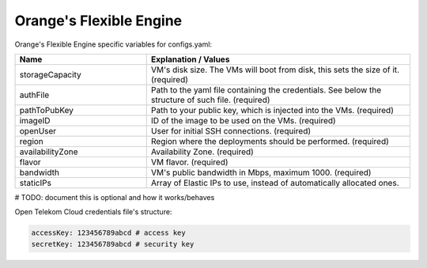Orange's Flexible Engine
---------------------------------------------

Orange's Flexible Engine specific variables for configs.yaml:

.. list-table::
   :widths: 25 50
   :header-rows: 1

   * - Name
     - Explanation / Values
   * - storageCapacity
     - VM's disk size. The VMs will boot from disk, this sets the size of it. (required)
   * - authFile
     - Path to the yaml file containing the credentials. See below the structure of such file. (required)
   * - pathToPubKey
     - Path to your public key, which is injected into the VMs. (required)
   * - imageID
     - ID of the image to be used on the VMs. (required)
   * - openUser
     - User for initial SSH connections. (required)
   * - region
     - Region where the deployments should be performed. (required)
   * - availabilityZone
     - Availability Zone. (required)
   * - flavor
     - VM flavor. (required)
   * - bandwidth
     - VM's public bandwidth in Mbps, maximum 1000. (required)
   * - staticIPs
     - Array of Elastic IPs to use, instead of automatically allocated ones.

# TODO: document this is optional and how it works/behaves

Open Telekom Cloud credentials file's structure:

.. code-block:: console

  accessKey: 123456789abcd # access key
  secretKey: 123456789abcd # security key
